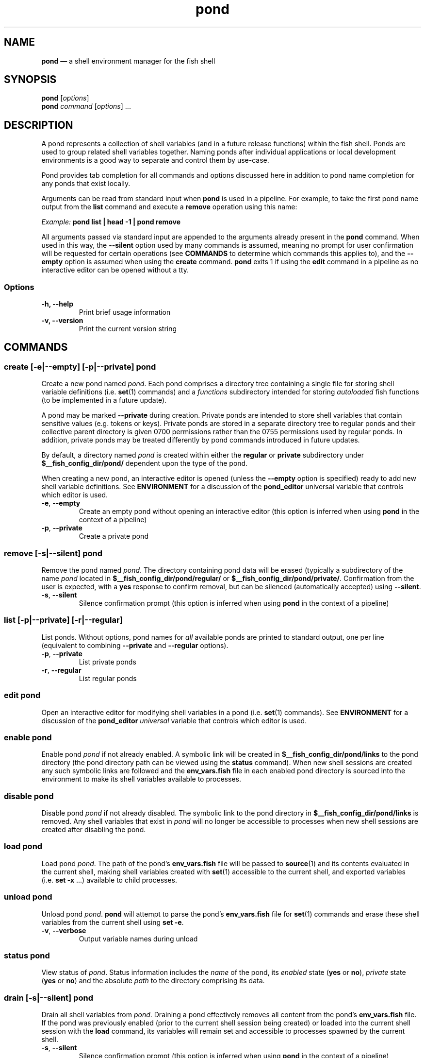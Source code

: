 .\" Automatically generated by Pandoc 2.11.4
.\"
.TH "pond" "1" "" "Version 0.5.2" "Pond User\[cq]s Guide"
.hy
.SH NAME
.PP
\f[B]pond\f[R] \[em] a shell environment manager for the fish shell
.SH SYNOPSIS
.PP
\f[B]pond\f[R] [\f[I]options\f[R]]
.PD 0
.P
.PD
\f[B]pond\f[R] \f[I]command\f[R] [\f[I]options\f[R]] \&...
.SH DESCRIPTION
.PP
A pond represents a collection of shell variables (and in a future
release functions) within the fish shell.
Ponds are used to group related shell variables together.
Naming ponds after individual applications or local development
environments is a good way to separate and control them by use-case.
.PP
Pond provides tab completion for all commands and options discussed here
in addition to pond name completion for any ponds that exist locally.
.PP
Arguments can be read from standard input when \f[B]pond\f[R] is used in
a pipeline.
For example, to take the first pond name output from the \f[B]list\f[R]
command and execute a \f[B]remove\f[R] operation using this name:
.PP
\f[I]Example:\f[R] \f[B]pond list | head -1 | pond remove\f[R]
.PP
All arguments passed via standard input are appended to the arguments
already present in the \f[B]pond\f[R] command.
When used in this way, the \f[B]--silent\f[R] option used by many
commands is assumed, meaning no prompt for user confirmation will be
requested for certain operations (see \f[B]COMMANDS\f[R] to determine
which commands this applies to), and the \f[B]--empty\f[R] option is
assumed when using the \f[B]create\f[R] command.
\f[B]pond\f[R] exits 1 if using the \f[B]edit\f[R] command in a pipeline
as no interactive editor can be opened without a tty.
.SS Options
.TP
\f[B]-h,\f[R] \f[B]--help\f[R]
Print brief usage information
.TP
\f[B]-v,\f[R] \f[B]--version\f[R]
Print the current version string
.SH COMMANDS
.SS \f[B]create\f[R] [\f[B]-e\f[R]|\f[B]--empty\f[R]] [\f[B]-p\f[R]|\f[B]--private\f[R]] \f[I]pond\f[R]
.PP
Create a new pond named \f[I]pond\f[R].
Each pond comprises a directory tree containing a single file for
storing shell variable definitions (i.e.\ \f[B]set\f[R](1) commands) and
a \f[I]functions\f[R] subdirectory intended for storing
\f[I]autoloaded\f[R] fish functions (to be implemented in a future
update).
.PP
A pond may be marked \f[B]--private\f[R] during creation.
Private ponds are intended to store shell variables that contain
sensitive values (e.g.\ tokens or keys).
Private ponds are stored in a separate directory tree to regular ponds
and their collective parent directory is given 0700 permissions rather
than the 0755 permissions used by regular ponds.
In addition, private ponds may be treated differently by pond commands
introduced in future updates.
.PP
By default, a directory named \f[I]pond\f[R] is created within either
the \f[B]regular\f[R] or \f[B]private\f[R] subdirectory under
\f[B]$__fish_config_dir/pond/\f[R] dependent upon the type of the pond.
.PP
When creating a new pond, an interactive editor is opened (unless the
\f[B]--empty\f[R] option is specified) ready to add new shell variable
definitions.
See \f[B]ENVIRONMENT\f[R] for a discussion of the \f[B]pond_editor\f[R]
universal variable that controls which editor is used.
.TP
\f[B]-e\f[R], \f[B]--empty\f[R]
Create an empty pond without opening an interactive editor (this option
is inferred when using \f[B]pond\f[R] in the context of a pipeline)
.TP
\f[B]-p\f[R], \f[B]--private\f[R]
Create a private pond
.SS \f[B]remove\f[R] [\f[B]-s\f[R]|\f[B]--silent\f[R]] \f[I]pond\f[R]
.PP
Remove the pond named \f[I]pond\f[R].
The directory containing pond data will be erased (typically a
subdirectory of the name \f[I]pond\f[R] located in
\f[B]$__fish_config_dir/pond/regular/\f[R] or
\f[B]$__fish_config_dir/pond/private/\f[R].
Confirmation from the user is expected, with a \f[B]yes\f[R] response to
confirm removal, but can be silenced (automatically accepted) using
\f[B]--silent\f[R].
.TP
\f[B]-s\f[R], \f[B]--silent\f[R]
Silence confirmation prompt (this option is inferred when using
\f[B]pond\f[R] in the context of a pipeline)
.SS \f[B]list\f[R] [\f[B]-p\f[R]|\f[B]--private\f[R]] [\f[B]-r\f[R]|\f[B]--regular\f[R]]
.PP
List ponds.
Without options, pond names for \f[I]all\f[R] available ponds are
printed to standard output, one per line (equivalent to combining
\f[B]--private\f[R] and \f[B]--regular\f[R] options).
.TP
\f[B]-p\f[R], \f[B]--private\f[R]
List private ponds
.TP
\f[B]-r\f[R], \f[B]--regular\f[R]
List regular ponds
.SS \f[B]edit\f[R] \f[I]pond\f[R]
.PP
Open an interactive editor for modifying shell variables in a pond
(i.e.\ \f[B]set\f[R](1) commands).
See \f[B]ENVIRONMENT\f[R] for a discussion of the \f[B]pond_editor\f[R]
\f[I]universal\f[R] variable that controls which editor is used.
.SS \f[B]enable\f[R] \f[I]pond\f[R]
.PP
Enable pond \f[I]pond\f[R] if not already enabled.
A symbolic link will be created in
\f[B]$__fish_config_dir/pond/links\f[R] to the pond directory (the pond
directory path can be viewed using the \f[B]status\f[R] command).
When new shell sessions are created any such symbolic links are followed
and the \f[B]env_vars.fish\f[R] file in each enabled pond directory is
sourced into the environment to make its shell variables available to
processes.
.SS \f[B]disable\f[R] \f[I]pond\f[R]
.PP
Disable pond \f[I]pond\f[R] if not already disabled.
The symbolic link to the pond directory in
\f[B]$__fish_config_dir/pond/links\f[R] is removed.
Any shell variables that exist in \f[I]pond\f[R] will no longer be
accessible to processes when new shell sessions are created after
disabling the pond.
.SS \f[B]load\f[R] \f[I]pond\f[R]
.PP
Load pond \f[I]pond\f[R].
The path of the pond\[cq]s \f[B]env_vars.fish\f[R] file will be passed
to \f[B]source\f[R](1) and its contents evaluated in the current shell,
making shell variables created with \f[B]set\f[R](1) accessible to the
current shell, and exported variables (i.e.\ \f[B]set -x\f[R] \&...)
available to child processes.
.SS \f[B]unload\f[R] \f[I]pond\f[R]
.PP
Unload pond \f[I]pond\f[R].
\f[B]pond\f[R] will attempt to parse the pond\[cq]s
\f[B]env_vars.fish\f[R] file for \f[B]set\f[R](1) commands and erase
these shell variables from the current shell using \f[B]set -e\f[R].
.TP
\f[B]-v\f[R], \f[B]--verbose\f[R]
Output variable names during unload
.SS \f[B]status\f[R] \f[I]pond\f[R]
.PP
View status of \f[I]pond\f[R].
Status information includes the \f[I]name\f[R] of the pond, its
\f[I]enabled\f[R] state (\f[B]yes\f[R] or \f[B]no\f[R]),
\f[I]private\f[R] state (\f[B]yes\f[R] or \f[B]no\f[R]) and the absolute
\f[I]path\f[R] to the directory comprising its data.
.SS \f[B]drain\f[R] [\f[B]-s\f[R]|\f[B]--silent\f[R]] \f[I]pond\f[R]
.PP
Drain all shell variables from \f[I]pond\f[R].
Draining a pond effectively removes all content from the pond\[cq]s
\f[B]env_vars.fish\f[R] file.
If the pond was previously enabled (prior to the current shell session
being created) or loaded into the current shell session with the
\f[B]load\f[R] command, its variables will remain set and accessible to
processes spawned by the current shell.
.TP
\f[B]-s\f[R], \f[B]--silent\f[R]
Silence confirmation prompt (this option is inferred when using
\f[B]pond\f[R] in the context of a pipeline)
.SS \f[B]dir\f[R] \f[I]pond\f[R]
.PP
Change the current working directory to the pond directory for
\f[I]pond\f[R].
.SH ENVIRONMENT
.PP
A number of \f[I]universal\f[R] shell variables (see \f[B]set\f[R](1)
for discussion of \f[I]universal\f[R] variables) are set during
installation.
These variables control different aspects of functionality of
\f[B]pond\f[R] and may be modified as described here:
.TP
\f[B]pond_editor\f[R]
The editor to open when using the \f[B]create\f[R] or \f[B]edit\f[R]
commands.
May be set to an absolute path or the name of a command accessible via
one of the paths specified in the \f[B]PATH\f[R] environment variable.
During installation this variable is set to the value of the
\f[B]EDITOR\f[R] environment variable, if set, or one of \f[B]vim\f[R],
\f[B]vi\f[R], \f[B]emacs\f[R], or \f[B]nano\f[R], whichever is found
first in one of the paths set in \f[B]PATH\f[R], working from left to
right.
An error may be generated during installation if no suitable editor is
found.
.TP
\f[B]pond_enable_on_create\f[R]
The value of this shell variable is set to \f[B]yes\f[R] by default and
will cause all ponds created with the \f[B]create\f[R] command to be
enabled by default.
To disable this behaviour set the value of this variable to
\f[B]no\f[R].
.RS
.PP
\f[I]Default:\f[R] \f[B]yes\f[R].
.RE
.SH EXIT STATUS
.PP
\f[B]pond\f[R] exits 0 on success, and >0 if an error occurs.
.SH BUGS
.PP
See GitHub Issues: https://github.com/marcransome/pond/issues
.SH AUTHOR
.PP
Marc Ransome <marc.ransome@fidgetbox.co.uk>
.SH SEE ALSO
.PP
fish(1), fish-doc(1), set(1)
